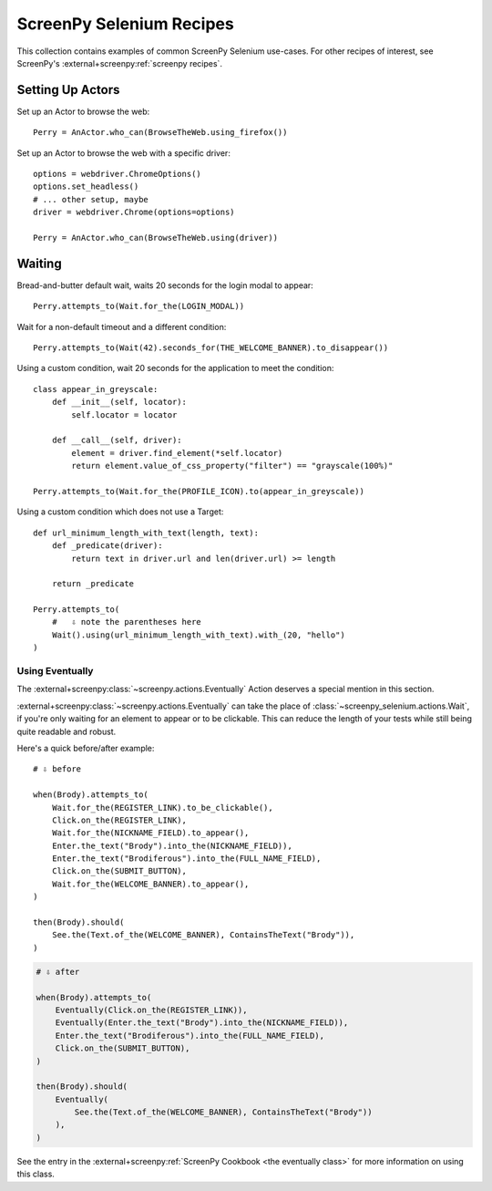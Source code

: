 .. _cookbook:

=========================
ScreenPy Selenium Recipes
=========================

This collection contains
examples of common ScreenPy Selenium use-cases.
For other recipes of interest,
see ScreenPy's :external+screenpy:ref:`screenpy recipes`.


.. _actor_setup:

Setting Up Actors
=================

Set up an Actor to browse the web::

    Perry = AnActor.who_can(BrowseTheWeb.using_firefox())

Set up an Actor to browse the web with a specific driver::

    options = webdriver.ChromeOptions()
    options.set_headless()
    # ... other setup, maybe
    driver = webdriver.Chrome(options=options)

    Perry = AnActor.who_can(BrowseTheWeb.using(driver))


Waiting
=======

Bread-and-butter default wait,
waits 20 seconds for the login modal to appear::

    Perry.attempts_to(Wait.for_the(LOGIN_MODAL))


Wait for a non-default timeout
and a different condition::

    Perry.attempts_to(Wait(42).seconds_for(THE_WELCOME_BANNER).to_disappear())


Using a custom condition,
wait 20 seconds
for the application
to meet the condition::

    class appear_in_greyscale:
        def __init__(self, locator):
            self.locator = locator

        def __call__(self, driver):
            element = driver.find_element(*self.locator)
            return element.value_of_css_property("filter") == "grayscale(100%)"

    Perry.attempts_to(Wait.for_the(PROFILE_ICON).to(appear_in_greyscale))


Using a custom condition
which does not use a Target::

    def url_minimum_length_with_text(length, text):
        def _predicate(driver):
            return text in driver.url and len(driver.url) >= length

        return _predicate

    Perry.attempts_to(
        #   ⇩ note the parentheses here
        Wait().using(url_minimum_length_with_text).with_(20, "hello")
    )


Using Eventually
----------------

The :external+screenpy:class:`~screenpy.actions.Eventually` Action
deserves a special mention in this section.

:external+screenpy:class:`~screenpy.actions.Eventually` can take the place
of :class:`~screenpy_selenium.actions.Wait`,
if you're only waiting
for an element to appear
or to be clickable.
This can reduce the length of your tests
while still being quite readable
and robust.

Here's a quick before/after example::

    # ⇩ before

    when(Brody).attempts_to(
        Wait.for_the(REGISTER_LINK).to_be_clickable(),
        Click.on_the(REGISTER_LINK),
        Wait.for_the(NICKNAME_FIELD).to_appear(),
        Enter.the_text("Brody").into_the(NICKNAME_FIELD)),
        Enter.the_text("Brodiferous").into_the(FULL_NAME_FIELD),
        Click.on_the(SUBMIT_BUTTON),
        Wait.for_the(WELCOME_BANNER).to_appear(),
    )

    then(Brody).should(
        See.the(Text.of_the(WELCOME_BANNER), ContainsTheText("Brody")),
    )

.. code-block:: python

    # ⇩ after

    when(Brody).attempts_to(
        Eventually(Click.on_the(REGISTER_LINK)),
        Eventually(Enter.the_text("Brody").into_the(NICKNAME_FIELD)),
        Enter.the_text("Brodiferous").into_the(FULL_NAME_FIELD),
        Click.on_the(SUBMIT_BUTTON),
    )

    then(Brody).should(
        Eventually(
            See.the(Text.of_the(WELCOME_BANNER), ContainsTheText("Brody"))
        ),
    )

See the entry in the
:external+screenpy:ref:`ScreenPy Cookbook <the eventually class>`
for more information on using this class.
